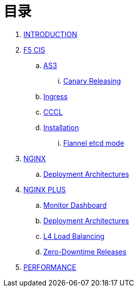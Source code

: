 = 目录

. link:README.adoc[INTRODUCTION]
. link:f5-cis/README.adoc[F5 CIS]
.. link:f5-cis/as3/README.adoc[AS3]
... link:f5-cis/as3/canary/README.adoc[Canary Releasing]
.. link:f5-cis/ingress/README.adoc[Ingress]
.. link:f5-cis/cccl/README.adoc[CCCL]
.. link:f5-cis/installation/README.adoc[Installation]
... link:f5-cis/installation/flannel-etcd-mode/README.adoc[Flannel etcd mode]
. link:nginx-ingress/README.adoc[NGINX]
.. link:nginx-ingress/bigip/README.adoc[Deployment Architectures]
. link:nginx-plus-ingress/README.adoc[NGINX PLUS]
.. link:nginx-plus-ingress/monitor/dashboard.adoc[Monitor Dashboard]
.. link:nginx-plus-ingress/bigip/README.adoc[Deployment Architectures]
.. link:nginx-plus-ingress/l4-lb/README.adoc[L4 Load Balancing]
.. link:nginx-plus-ingress/release/README.adoc[Zero-Downtime Releases]
. link:performance/README.adoc[PERFORMANCE]


